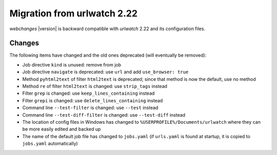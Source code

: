 .. _migration:

============================
Migration from urlwatch 2.22
============================

`webchanges` |version| is backward compatible with `urlwatch` 2.22 and its configuration files.

Changes
-------
The following items have changed and the old ones deprecated (will eventually be removed):

* Job directive ``kind`` is unused: remove from job
* Job directive ``navigate`` is deprecated: use ``url`` and add ``use_browser: true``
* Method ``pyhtml2text`` of filter ``html2text`` is deprecated; since that method is now the default, use no method
* Method ``re`` of filter ``html2text`` is changed: use ``strip_tags`` instead
* Filter ``grep`` is changed: use ``keep_lines_containing`` instead
* Filter ``grepi`` is changed: use ``delete_lines_containing`` instead
* Command line ``--test-filter`` is changed: use ``--test`` instead
* Command line ``--test-diff-filter`` is changed: use ``--test-diff`` instead
* The location of config files in Windows has changed to ``%USERPROFILE%/Documents/urlwatch``
  where they can be more easily edited and backed up
* The name of the default job file has changed to ``jobs.yaml`` (if ``urls.yaml`` is found at startup,
  it is copied to ``jobs.yaml`` automatically)

